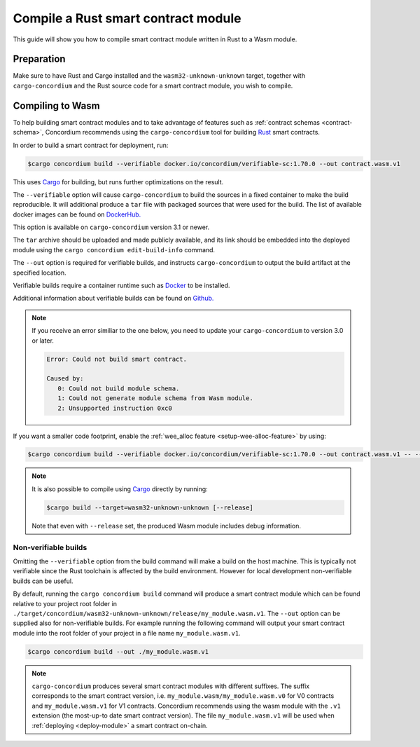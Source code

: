 .. _Rust: https://www.rust-lang.org/
.. _Cargo: https://doc.rust-lang.org/cargo/
.. _rust-analyzer: https://github.com/rust-analyzer/rust-analyzer

.. _compile-module:

====================================
Compile a Rust smart contract module
====================================

This guide will show you how to compile smart contract module written in Rust to
a Wasm module.

Preparation
===========

Make sure to have Rust and Cargo installed and the ``wasm32-unknown-unknown``
target, together with ``cargo-concordium`` and the Rust source code for a smart
contract module, you wish to compile.

.. seealso::

   For instructions on how to install the developer tools see
   :ref:`setup-tools`.

Compiling to Wasm
=================

To help building smart contract modules and to take advantage of features
such as :ref:`contract schemas <contract-schema>`, Concordium recommends using the
``cargo-concordium`` tool for building Rust_ smart contracts.

In order to build a smart contract for deployment, run:

.. code-block:: console

   $cargo concordium build --verifiable docker.io/concordium/verifiable-sc:1.70.0 --out contract.wasm.v1

This uses Cargo_ for building, but runs further optimizations on the result.

The ``--verifiable`` option will cause ``cargo-concordium`` to build the sources
in a fixed container to make the build reproducible. It will additional produce
a ``tar`` file with packaged sources that were used for the build. The list of
available docker images can be found on `DockerHub. <https://hub.docker.com/r/concordium/verifiable-sc>`_

This option is available on ``cargo-concordium`` version 3.1 or newer.

The ``tar`` archive should be uploaded and made publicly available, and its
link should be embedded into the deployed module using the ``cargo concordium edit-build-info``
command.

The ``--out`` option is required for verifiable builds, and instructs ``cargo-concordium`` to output the build artifact at the specified location.

Verifiable builds require a container runtime such as `Docker <https://www.docker.com/>`_ to be installed.

Additional information about verifiable builds can be found on `Github. <https://github.com/Concordium/concordium-smart-contract-tools/blob/main/cargo-concordium/README.md#reproducible-and-verifiable-builds>`_

.. Note::

   If you receive an error similiar to the one below, you need to update your ``cargo-concordium`` to version 3.0 or later.

   .. code-block:: console

      Error: Could not build smart contract.

      Caused by:
         0: Could not build module schema.
         1: Could not generate module schema from Wasm module.
         2: Unsupported instruction 0xc0

If you want a smaller code footprint, enable the :ref:`wee_alloc feature <setup-wee-alloc-feature>` by using:

.. code-block:: console

   $cargo concordium build --verifiable docker.io/concordium/verifiable-sc:1.70.0 --out contract.wasm.v1 -- --features wee_alloc

.. seealso::

   For building the schema for a smart contract module, some :ref:`further
   preparation is required <build-schema>`.
   Building and embedding the schema can and should be combined with a verifiable build using the ``--verifiable`` option.

.. note::

   It is also possible to compile using Cargo_ directly by running:

   .. code-block:: console

      $cargo build --target=wasm32-unknown-unknown [--release]

   Note that even with ``--release`` set, the produced Wasm module includes
   debug information.

Non-verifiable builds
---------------------

Omitting the ``--verifiable`` option from the build command will make a build on the host machine.
This is typically not verifiable since the Rust toolchain is affected by the build environment.
However for local development non-verifiable builds can be useful.

By default, running the ``cargo concordium build`` command will produce a smart contract module which can be found
relative to your project root folder in ``./target/concordium/wasm32-unknown-unknown/release/my_module.wasm.v1``.
The ``--out`` option can be supplied also for non-verifiable builds.
For example running the following command will output your smart contract module into the root folder of your project in a file name ``my_module.wasm.v1``.

.. code-block:: console

   $cargo concordium build --out ./my_module.wasm.v1

.. note::

   ``cargo-concordium`` produces several smart contract modules with different suffixes. The suffix corresponds
   to the smart contract version, i.e. ``my_module.wasm/my_module.wasm.v0`` for V0 contracts and ``my_module.wasm.v1``
   for V1 contracts. Concordium recommends using the wasm module with the ``.v1`` extension
   (the most-up-to date smart contract version).
   The file ``my_module.wasm.v1`` will be used when :ref:`deploying <deploy-module>` a smart contract on-chain.
